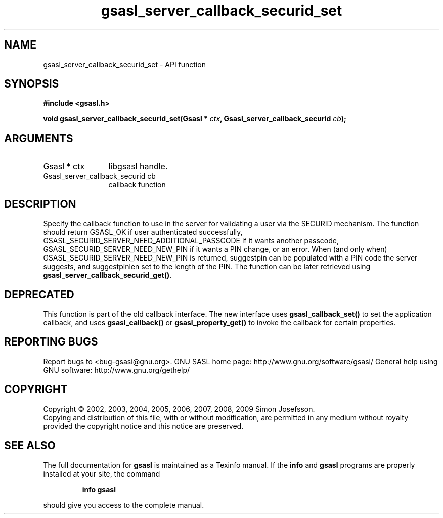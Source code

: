.\" DO NOT MODIFY THIS FILE!  It was generated by gdoc.
.TH "gsasl_server_callback_securid_set" 3 "1.4.4" "gsasl" "gsasl"
.SH NAME
gsasl_server_callback_securid_set \- API function
.SH SYNOPSIS
.B #include <gsasl.h>
.sp
.BI "void gsasl_server_callback_securid_set(Gsasl * " ctx ", Gsasl_server_callback_securid " cb ");"
.SH ARGUMENTS
.IP "Gsasl * ctx" 12
libgsasl handle.
.IP "Gsasl_server_callback_securid cb" 12
callback function
.SH "DESCRIPTION"
Specify the callback function to use in the server for validating a
user via the SECURID mechanism.  The function should return
GSASL_OK if user authenticated successfully,
GSASL_SECURID_SERVER_NEED_ADDITIONAL_PASSCODE if it wants another
passcode, GSASL_SECURID_SERVER_NEED_NEW_PIN if it wants a PIN
change, or an error.  When (and only when)
GSASL_SECURID_SERVER_NEED_NEW_PIN is returned, suggestpin can be
populated with a PIN code the server suggests, and suggestpinlen
set to the length of the PIN.  The function can be later retrieved
using \fBgsasl_server_callback_securid_get()\fP.
.SH "DEPRECATED"
This function is part of the old callback interface.
The new interface uses \fBgsasl_callback_set()\fP to set the application
callback, and uses \fBgsasl_callback()\fP or \fBgsasl_property_get()\fP to
invoke the callback for certain properties.
.SH "REPORTING BUGS"
Report bugs to <bug-gsasl@gnu.org>.
GNU SASL home page: http://www.gnu.org/software/gsasl/
General help using GNU software: http://www.gnu.org/gethelp/
.SH COPYRIGHT
Copyright \(co 2002, 2003, 2004, 2005, 2006, 2007, 2008, 2009 Simon Josefsson.
.br
Copying and distribution of this file, with or without modification,
are permitted in any medium without royalty provided the copyright
notice and this notice are preserved.
.SH "SEE ALSO"
The full documentation for
.B gsasl
is maintained as a Texinfo manual.  If the
.B info
and
.B gsasl
programs are properly installed at your site, the command
.IP
.B info gsasl
.PP
should give you access to the complete manual.
